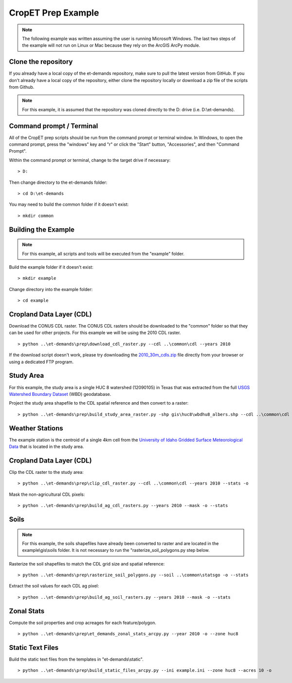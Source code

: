 CropET Prep Example
===================

.. note::
   The following example was written assuming the user is running Microsoft Windows.  The last two steps of the example will not run on Linux or Mac because they rely on the ArcGIS ArcPy module.

Clone the repository
--------------------
If you already have a local copy of the et-demands repository, make sure to pull the latest version from GitHub.  If you don't already have a local copy of the repository, either clone the repository locally or download a zip file of the scripts from Github.

.. note::
   For this example, it is assumed that the repository was cloned directly to the D: drive (i.e. D:\\et-demands).

Command prompt / Terminal
-------------------------
All of the CropET prep scripts should be run from the command prompt or terminal window.  In Windows, to open the command prompt, press the "windows" key and "r" or click the "Start" button, "Accessories", and then "Command Prompt".

Within the command prompt or terminal, change to the target drive if necessary::

    > D:

Then change directory to the et-demands folder::

    > cd D:\et-demands

You may need to build the common folder if it doesn't exist::

    > mkdir common

Building the Example
--------------------
.. note::
   For this example, all scripts and tools will be executed from the "example" folder.

Build the example folder if it doesn't exist::

    > mkdir example

Change directory into the example folder::

    > cd example

Cropland Data Layer (CDL)
-------------------------
Download the CONUS CDL raster.  The CONUS CDL rasters should be downloaded to the "common" folder so that they can be used for other projects.  For this example we will be using the 2010 CDL raster. ::

    > python ..\et-demands\prep\download_cdl_raster.py --cdl ..\common\cdl --years 2010

If the download script doesn't work, please try downloading the `2010_30m_cdls.zip <ftp://ftp.nass.usda.gov/download/res/2010_30m_cdls.zip>`_ file directly from your browser or using a dedicated FTP program.

Study Area
----------
For this example, the study area is a single HUC 8 watershed (12090105) in Texas that was extracted from the full `USGS Watershed Boundary Dataset <http://nhd.usgs.gov/wbd.html>`_ (WBD) geodatabase.

.. image:: https://cfpub.epa.gov/surf/images/hucs/12090105l.gif
   :target: https://cfpub.epa.gov/surf/huc.cfm?huc_code=12090105
.. image:: https://cfpub.epa.gov/surf/images/hucs/12090105.gif
   :target: https://cfpub.epa.gov/surf/huc.cfm?huc_code=12090105

Project the study area shapefile to the CDL spatial reference and then convert to a raster::

    > python ..\et-demands\prep\build_study_area_raster.py -shp gis\huc8\wbdhu8_albers.shp --cdl ..\common\cdl --year 2010 --buffer 300 --stats -o

Weather Stations
----------------
The example station is the centroid of a single 4km cell from the `University of Idaho Gridded Surface Meteorological Data <http://metdata.northwestknowledge.net/>`_ that is located in the study area.

Cropland Data Layer (CDL)
-------------------------
Clip the CDL raster to the study area::

    > python ..\et-demands\prep\clip_cdl_raster.py --cdl ..\common\cdl --years 2010 --stats -o

Mask the non-agricultural CDL pixels::

    > python ..\et-demands\prep\build_ag_cdl_rasters.py --years 2010 --mask -o --stats

Soils
-----
.. note::
   For this example, the soils shapefiles have already been converted to raster and are located in the example\\gis\\soils folder.  It is not necessary to run the "rasterize_soil_polygons.py step below.

Rasterize the soil shapefiles to match the CDL grid size and spatial reference::

    > python ..\et-demands\prep\rasterize_soil_polygons.py --soil ..\common\statsgo -o --stats

Extract the soil values for each CDL ag pixel::

    > python ..\et-demands\prep\build_ag_soil_rasters.py --years 2010 --mask -o --stats

Zonal Stats
-----------
Compute the soil properties and crop acreages for each feature/polygon. ::

    > python ..\et-demands\prep\et_demands_zonal_stats_arcpy.py --year 2010 -o --zone huc8

Static Text Files
-----------------
Build the static text files from the templates in "et-demands\\static". ::

    > python ..\et-demands\prep\build_static_files_arcpy.py --ini example.ini --zone huc8 --acres 10 -o
